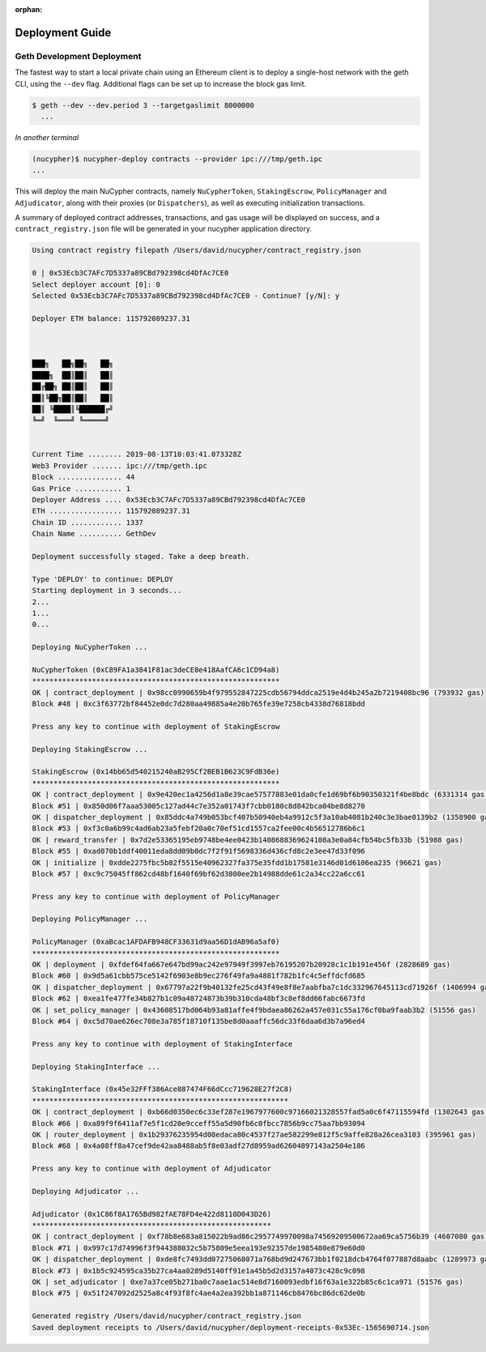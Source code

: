 ..
   TODO: #1354 - Find a home for this guide

:orphan:

=================
Deployment Guide
=================

Geth Development Deployment
---------------------------

The fastest way to start a local private chain using an Ethereum client is
to deploy a single-host network with the geth CLI, using the ``--dev`` flag.
Additional flags can be set up to increase the block gas limit.

.. code:: bash

    $ geth --dev --dev.period 3 --targetgaslimit 8000000
      ...

*In another terminal*

.. code:: bash

    (nucypher)$ nucypher-deploy contracts --provider ipc:///tmp/geth.ipc
    ...

This will deploy the main NuCypher contracts, namely ``NuCypherToken``, ``StakingEscrow``, ``PolicyManager`` and ``Adjudicator``,
along with their proxies (or ``Dispatchers``), as well as executing initialization transactions.

A summary of deployed contract addresses, transactions, and gas usage will be displayed on success, and a
``contract_registry.json`` file will be generated in your nucypher application directory.

.. code:: bash

    Using contract registry filepath /Users/david/nucypher/contract_registry.json

    0 | 0x53Ecb3C7AFc7D5337a89CBd792398cd4DfAc7CE0
    Select deployer account [0]: 0
    Selected 0x53Ecb3C7AFc7D5337a89CBd792398cd4DfAc7CE0 - Continue? [y/N]: y

    Deployer ETH balance: 115792089237.31



    ███╗   ██╗██╗   ██╗
    ████╗  ██║██║   ██║
    ██╔██╗ ██║██║   ██║
    ██║╚██╗██║██║   ██║
    ██║ ╚████║╚██████╔╝
    ╚═╝  ╚═══╝ ╚═════╝


    Current Time ........ 2019-08-13T10:03:41.073328Z
    Web3 Provider ....... ipc:///tmp/geth.ipc
    Block ............... 44
    Gas Price ........... 1
    Deployer Address .... 0x53Ecb3C7AFc7D5337a89CBd792398cd4DfAc7CE0
    ETH ................. 115792089237.31
    Chain ID ............ 1337
    Chain Name .......... GethDev

    Deployment successfully staged. Take a deep breath.

    Type 'DEPLOY' to continue: DEPLOY
    Starting deployment in 3 seconds...
    2...
    1...
    0...

    Deploying NuCypherToken ...

    NuCypherToken (0xC89FA1a3841F81ac3deCE8e418AafCA6c1CD94a8)
    **********************************************************
    OK | contract_deployment | 0x98cc0990659b4f979552847225cdb56794ddca2519e4d4b245a2b7219408bc96 (793932 gas)
    Block #48 | 0xc3f63772bf84452e0dc7d280aa49885a4e20b765fe39e7258cb4338d76818bdd

    Press any key to continue with deployment of StakingEscrow

    Deploying StakingEscrow ...

    StakingEscrow (0x14bb65d540215240aB295Cf2BEB1B623C9FdB36e)
    **********************************************************
    OK | contract_deployment | 0x9e420ec1a4256d1a8e39cae57577883e01da0cfe1d69bf6b90350321f4be8bdc (6331314 gas)
    Block #51 | 0x850d06f7aaa53005c127ad44c7e352a01743f7cbb0180c8d842bca04be8d8270
    OK | dispatcher_deployment | 0x85ddc4a749b053bcf407b50940eb4a9912c5f3a10ab4081b240c3e3bae0139b2 (1358900 gas)
    Block #53 | 0xf3c0a6b99c4ad6ab23a5febf20a0c70ef51cd1557ca2fee00c4b56512786b6c1
    OK | reward_transfer | 0x7d2e53365195eb9748be4ee0423b1408688369624108a3e0a84cfb54bc5fb33b (51988 gas)
    Block #55 | 0xad070b1ddf40011eda8dd09b0dc7f2f91f5698336d436cfd8c2e3ee47d33f096
    OK | initialize | 0xdde2275fbc5b82f5515e40962327fa375e35fdd1b17581e3146d01d6106ea235 (96621 gas)
    Block #57 | 0xc9c75045ff862cd48bf1640f69bf62d3800ee2b14988dde61c2a34cc22a6cc61

    Press any key to continue with deployment of PolicyManager

    Deploying PolicyManager ...

    PolicyManager (0xaBcac1AFDAFB948CF33631d9aa56D1dAB96a5af0)
    **********************************************************
    OK | deployment | 0xfdef64fa667e647bd99ac242e97949f3997eb76195207b20928c1c1b191e456f (2828689 gas)
    Block #60 | 0x9d5a61cbb575ce5142f6903e8b9ec276f49fa9a4881f782b1fc4c5effdcfd685
    OK | dispatcher_deployment | 0x67797a22f9b40132fe25cd43f49e8f8e7aabfba7c1dc332967645113cd71926f (1406994 gas)
    Block #62 | 0xea1fe477fe34b827b1c09a48724873b39b310cda48bf3c8ef8dd66fabc6673fd
    OK | set_policy_manager | 0x43608517bd064b93a81affe4f9bdaea86262a457e031c55a176cf0ba9faab3b2 (51556 gas)
    Block #64 | 0xc5d70ae626ec708e3a785f18710f135be8d0aaaffc56dc33f6daa6d3b7a96ed4

    Press any key to continue with deployment of StakingInterface

    Deploying StakingInterface ...

    StakingInterface (0x45e32FFf386Ace887474F66dCcc719628E27f2C8)
    ************************************************************
    OK | contract_deployment | 0xb66d0350ec6c33ef287e1967977600c97166021328557fad5a0c6f47115594fd (1302643 gas)
    Block #66 | 0xa89f9f6411af7e5f1cd20e9cceff55a5d90fb6c0fbcc7856b9cc75aa7bb93094
    OK | router_deployment | 0x1b29376235954d08edaca80c4537f27ae582299e812f5c9affe828a26cea3103 (395961 gas)
    Block #68 | 0x4a08ff8a47cef9de42aa8488ab5f8e03adf27d8959ad62604897143a2504e186

    Press any key to continue with deployment of Adjudicator

    Deploying Adjudicator ...

    Adjudicator (0x1C86f8A1765Bd982fAE78FD4e422d8110D043D26)
    ********************************************************
    OK | contract_deployment | 0xf78b8e683a815022b9ad86c2957749970098a74569209500672aa69ca5756b39 (4607080 gas)
    Block #71 | 0x997c17d74996f3f944388032c5b75809e5eea193e92357de1985480e879e60d0
    OK | dispatcher_deployment | 0xde8fc7493dd07275068071a768bd9d247673bb1f0218dcb4764f077887d8aabc (1289973 gas)
    Block #73 | 0x1b5c924595ca35b27ca4aa0289d5140ff91e1a45b5d2d3157a4073c428c9c098
    OK | set_adjudicator | 0xe7a37ce05b271ba0c7aae1ac514e8d7160093edbf16f63a1e322b85c6c1ca971 (51576 gas)
    Block #75 | 0x51f247092d2525a8c4f93f8fc4ae4a2ea392bb1a871146cb8476bc86dc62de0b

    Generated registry /Users/david/nucypher/contract_registry.json
    Saved deployment receipts to /Users/david/nucypher/deployment-receipts-0x53Ec-1565690714.json
